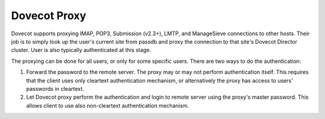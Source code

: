 .. _dovecot_proxy:

=================
Dovecot Proxy
=================

Dovecot supports proxying IMAP, POP3, Submission (v2.3+), LMTP, and ManageSieve connections to other hosts.  Their job is to simply look up the user's current site from passdb and proxy the connection to that site's Dovecot Director cluster. User is also typically authenticated at this stage.

The proxying can be done for all users, or only for some specific users. There are two ways to do the authentication:

1. Forward the password to the remote server. The proxy may or may not perform authentication itself. This requires that the client uses only cleartext authentication mechanism, or alternatively the proxy has access to users' passwords in cleartext.

2. Let Dovecot proxy perform the authentication and login to remote server using the proxy's master password. This allows client to use also non-cleartext authentication mechanism.

.. seealso:: :ref:`dovecot_cluster_architecture`
